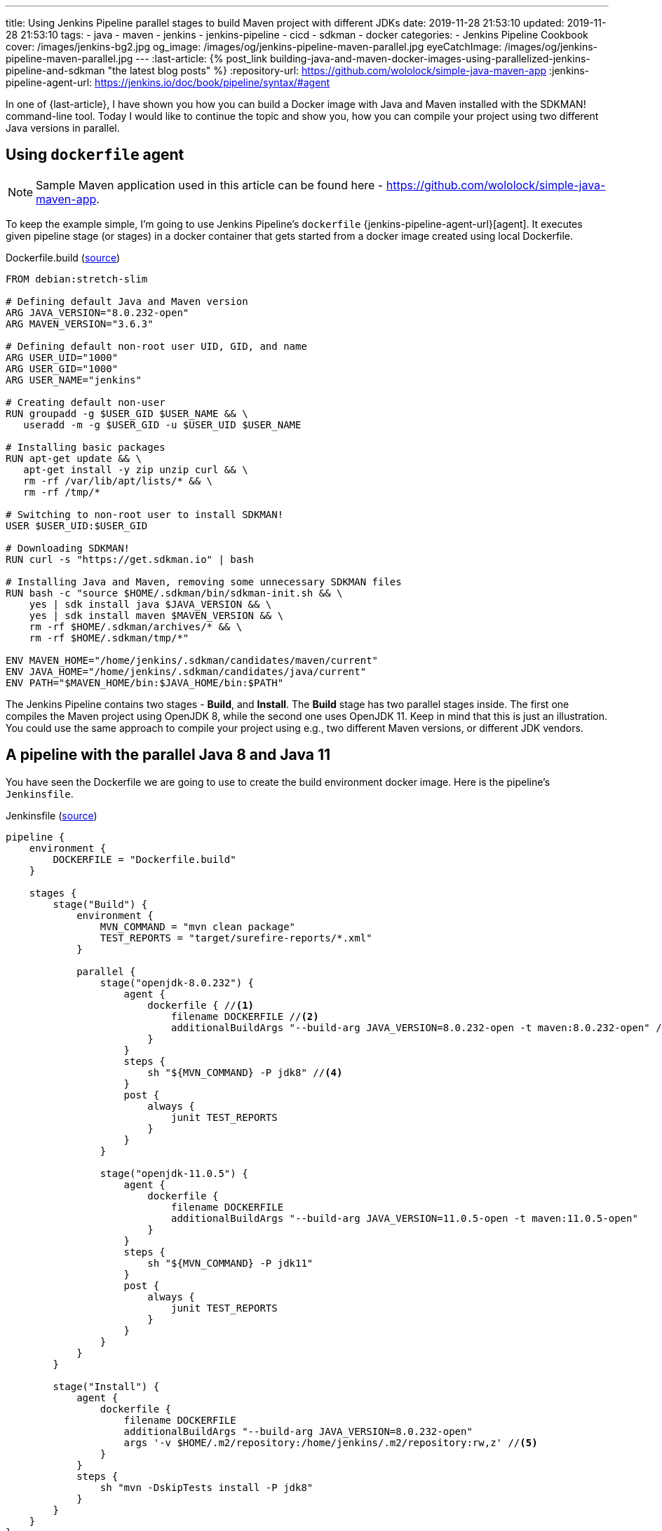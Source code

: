 ---
title: Using Jenkins Pipeline parallel stages to build Maven project with different JDKs
date: 2019-11-28 21:53:10
updated: 2019-11-28 21:53:10
tags:
- java
- maven
- jenkins
- jenkins-pipeline
- cicd
- sdkman
- docker
categories:
- Jenkins Pipeline Cookbook
cover: /images/jenkins-bg2.jpg
og_image: /images/og/jenkins-pipeline-maven-parallel.jpg
eyeCatchImage: /images/og/jenkins-pipeline-maven-parallel.jpg
---
:last-article: pass:[{% post_link building-java-and-maven-docker-images-using-parallelized-jenkins-pipeline-and-sdkman "the latest blog posts" %}]
:repository-url: https://github.com/wololock/simple-java-maven-app
:jenkins-pipeline-agent-url: https://jenkins.io/doc/book/pipeline/syntax/#agent

In one of {last-article}, I have shown you how you can build a Docker image with Java and Maven installed with the SDKMAN! command-line tool.
Today I would like to continue the topic and show you, how you can compile your project using two different Java versions in parallel.

++++
<!-- more -->
++++

== Using `dockerfile` agent

NOTE: Sample Maven application used in this article can be found here - https://github.com/wololock/simple-java-maven-app.

To keep the example simple, I'm going to use Jenkins Pipeline's `dockerfile` {jenkins-pipeline-agent-url}[agent].
It executes given pipeline stage (or stages) in a docker container that gets started from a docker image created using local Dockerfile.

.Dockerfile.build (https://github.com/wololock/simple-java-maven-app/blob/master/Dockerfile.build[source])
[source,dockerfile]
----
FROM debian:stretch-slim

# Defining default Java and Maven version
ARG JAVA_VERSION="8.0.232-open"
ARG MAVEN_VERSION="3.6.3"

# Defining default non-root user UID, GID, and name
ARG USER_UID="1000"
ARG USER_GID="1000"
ARG USER_NAME="jenkins"

# Creating default non-user
RUN groupadd -g $USER_GID $USER_NAME && \
   useradd -m -g $USER_GID -u $USER_UID $USER_NAME

# Installing basic packages
RUN apt-get update && \
   apt-get install -y zip unzip curl && \
   rm -rf /var/lib/apt/lists/* && \
   rm -rf /tmp/*

# Switching to non-root user to install SDKMAN!
USER $USER_UID:$USER_GID

# Downloading SDKMAN!
RUN curl -s "https://get.sdkman.io" | bash

# Installing Java and Maven, removing some unnecessary SDKMAN files
RUN bash -c "source $HOME/.sdkman/bin/sdkman-init.sh && \
    yes | sdk install java $JAVA_VERSION && \
    yes | sdk install maven $MAVEN_VERSION && \
    rm -rf $HOME/.sdkman/archives/* && \
    rm -rf $HOME/.sdkman/tmp/*"

ENV MAVEN_HOME="/home/jenkins/.sdkman/candidates/maven/current"
ENV JAVA_HOME="/home/jenkins/.sdkman/candidates/java/current"
ENV PATH="$MAVEN_HOME/bin:$JAVA_HOME/bin:$PATH"
----

The Jenkins Pipeline contains two stages - *Build*, and *Install*.
The *Build* stage has two parallel stages inside.
The first one compiles the Maven project using OpenJDK 8, while the second one uses OpenJDK 11.
Keep in mind that this is just an illustration.
You could use the same approach to compile your project using e.g., two different Maven versions, or different JDK vendors.

== A pipeline with the parallel Java 8 and Java 11

You have seen the Dockerfile we are going to use to create the build environment docker image.
Here is the pipeline's `Jenkinsfile`.

.Jenkinsfile (https://github.com/wololock/simple-java-maven-app/blob/master/Jenkinsfile[source])
[source,groovy]
----

pipeline {
    environment {
        DOCKERFILE = "Dockerfile.build"
    }

    stages {
        stage("Build") {
            environment {
                MVN_COMMAND = "mvn clean package"
                TEST_REPORTS = "target/surefire-reports/*.xml"
            }

            parallel {
                stage("openjdk-8.0.232") {
                    agent {
                        dockerfile { //<1>
                            filename DOCKERFILE //<2>
                            additionalBuildArgs "--build-arg JAVA_VERSION=8.0.232-open -t maven:8.0.232-open" //<3>
                        }
                    }
                    steps {
                        sh "${MVN_COMMAND} -P jdk8" //<4>
                    }
                    post {
                        always {
                            junit TEST_REPORTS
                        }
                    }
                }

                stage("openjdk-11.0.5") {
                    agent {
                        dockerfile {
                            filename DOCKERFILE
                            additionalBuildArgs "--build-arg JAVA_VERSION=11.0.5-open -t maven:11.0.5-open"
                        }
                    }
                    steps {
                        sh "${MVN_COMMAND} -P jdk11"
                    }
                    post {
                        always {
                            junit TEST_REPORTS
                        }
                    }
                }
            }
        }

        stage("Install") {
            agent {
                dockerfile {
                    filename DOCKERFILE
                    additionalBuildArgs "--build-arg JAVA_VERSION=8.0.232-open"
                    args '-v $HOME/.m2/repository:/home/jenkins/.m2/repository:rw,z' //<5>
                }
            }
            steps {
                sh "mvn -DskipTests install -P jdk8"
            }
        }
    }
}
----

In this example, I used the Declarative Pipeline script.
Each parallel stage inside the *Build* stage uses pass:[<em class="conum" data-value="1"></em>] the `dockerfile` {jenkins-pipeline-agent-url}[agent].
The Dockerfile name is specified pass:[<em class="conum" data-value="2"></em>] using environment variable `DOCKERFILE` which stores the `Dockerfile.build` name.
We also pass the additional build arguments pass:[<em class="conum" data-value="3"></em>] - a `JAVA_VERSION` one especially.
In the pass:[<em class="conum" data-value="4"></em>] Maven build command we add a specific profile like `jdk8` and `jdk11` to configure the Maven compiler plugin accordingly to the Java version.

The *Install* stage we use OpenJDK 8 only.
This stage also uses the `dockerfile` agent, but this time pass:[<em class="conum" data-value="5"></em>] we mount `~/.m2/repository` from the docker host to the container, so the installed artifact will be persisted on the Jenkins node.

== Executing the pipeline

[.text-center]
--
[.img-responsive.img-thumbnail]
[link=/images/jenkins-pipeline-maven-parallel.png]
image::/images/jenkins-pipeline-maven-parallel.png[]
--
